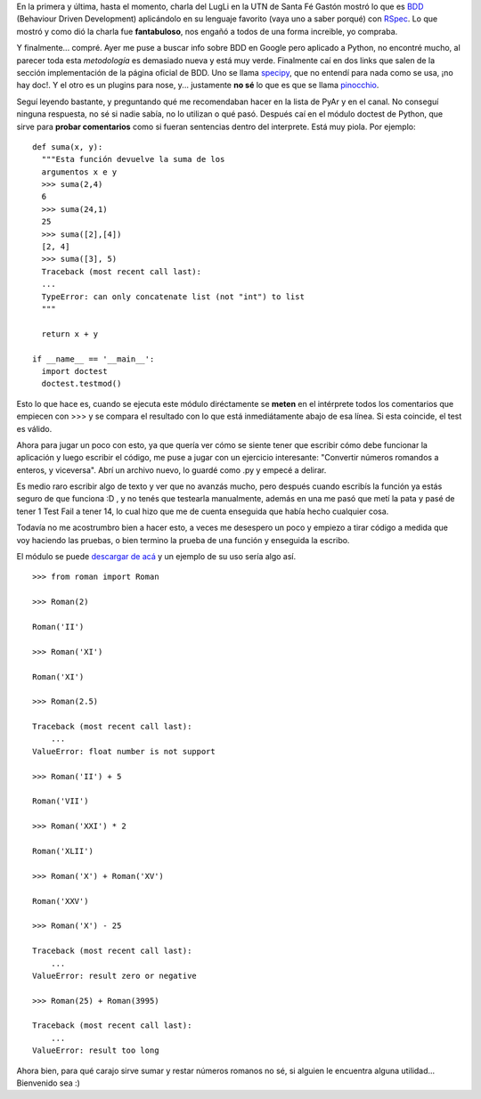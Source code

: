 .. link:
.. description:
.. tags: numeros, python, romanos, software libre
.. date: 2008/04/29 11:33:07
.. title: BDD y Números Romanos
.. slug: bdd-y-numeros-romanos

En la primera y última, hasta el momento, charla del LugLi en la UTN de
Santa Fé Gastón mostró lo que es `BDD <http://behaviour-driven.org/>`__
(Behaviour Driven Development) aplicándolo en su lenguaje favorito (vaya
uno a saber porqué) con `RSpec <http://rspec.info/>`__. Lo que mostró y
como dió la charla fue **fantabuloso**, nos engañó a todos de una forma
increible, yo compraba.

Y finalmente... compré. Ayer me puse a buscar info sobre BDD en Google
pero aplicado a Python, no encontré mucho, al parecer toda esta
*metodología* es demasiado nueva y está muy verde. Finalmente caí en dos
links que salen de la sección implementación de la página oficial de
BDD. Uno se llama
`specipy <http://colus.cafe24.com/hgwebdir.cgi/specipy/>`__, que no
entendí para nada como se usa, ¡no hay doc!. Y el otro es un plugins
para nose, y... justamente **no sé** lo que es que se llama
`pinocchio <http://darcs.idyll.org/~t/projects/pinocchio/doc/>`__.

Seguí leyendo bastante, y preguntando qué me recomendaban hacer en la
lista de PyAr y en el canal. No conseguí ninguna respuesta, no sé si
nadie sabía, no lo utilizan o qué pasó. Después caí en el módulo doctest
de Python, que sirve para **probar comentarios** como si fueran
sentencias dentro del interprete. Está muy piola. Por ejemplo:

::

    def suma(x, y):
      """Esta función devuelve la suma de los
      argumentos x e y
      >>> suma(2,4)
      6
      >>> suma(24,1)
      25
      >>> suma([2],[4])
      [2, 4]
      >>> suma([3], 5)
      Traceback (most recent call last):
      ...
      TypeError: can only concatenate list (not "int") to list
      """

      return x + y

    if __name__ == '__main__':
      import doctest
      doctest.testmod()

Esto lo que hace es, cuando se ejecuta este módulo diréctamente se
**meten** en el intérprete todos los comentarios que empiecen con >>> y
se compara el resultado con lo que está inmediátamente abajo de esa
línea. Si esta coincide, el test es válido.

Ahora para jugar un poco con esto, ya que quería ver cómo se siente
tener que escribir cómo debe funcionar la aplicación y luego escribir el
código, me puse a jugar con un ejercicio interesante: "Convertir números
romandos a enteros, y viceversa". Abrí un archivo nuevo, lo guardé como
.py y empecé a delirar.

Es medio raro escribir algo de texto y ver que no avanzás mucho, pero
después cuando escribís la función ya estás seguro de que funciona :D ,
y no tenés que testearla manualmente, además en una me pasó que metí la
pata y pasé de tener 1 Test Fail a tener 14, lo cual hizo que me de
cuenta enseguida que había hecho cualquier cosa.

Todavía no me acostrumbro bien a hacer esto, a veces me desespero un
poco y empiezo a tirar código a medida que voy haciendo las pruebas, o
bien termino la prueba de una función y enseguida la escribo.

El módulo se puede `descargar de
acá <http://grulicueva.homelinux.net/~humitos/blog/bdd-y-numeros-romanos/roman.py>`__
y un ejemplo de su uso sería algo así.

::

    >>> from roman import Roman

    >>> Roman(2)

    Roman('II')

    >>> Roman('XI')

    Roman('XI')

    >>> Roman(2.5)

    Traceback (most recent call last):
        ...
    ValueError: float number is not support

    >>> Roman('II') + 5

    Roman('VII')

    >>> Roman('XXI') * 2

    Roman('XLII')

    >>> Roman('X') + Roman('XV')

    Roman('XXV')

    >>> Roman('X') - 25

    Traceback (most recent call last):
        ...
    ValueError: result zero or negative

    >>> Roman(25) + Roman(3995)

    Traceback (most recent call last):
        ...
    ValueError: result too long

Ahora bien, para qué carajo sirve sumar y restar números romanos no sé,
si alguien le encuentra alguna utilidad... Bienvenido sea :)
